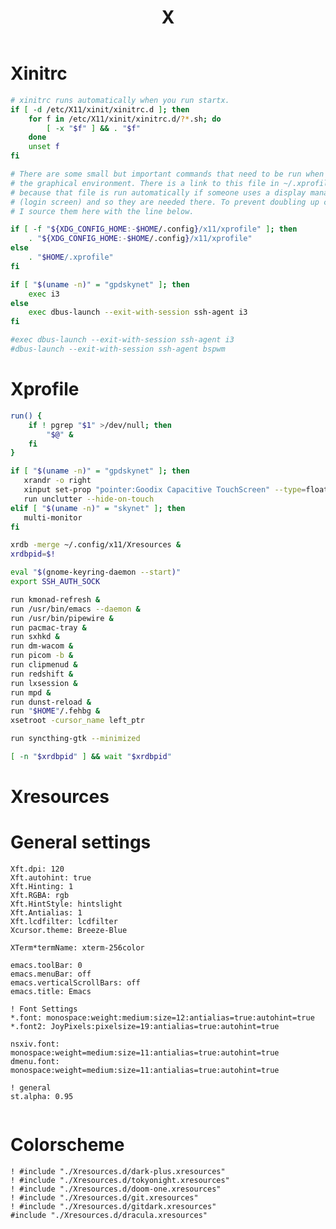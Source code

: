 #+title: X
#+property: header-args :tangle no
#+auto_tangle: t

* Xinitrc

#+begin_src sh :shebang #!/bin/sh :tangle xinitrc
# xinitrc runs automatically when you run startx.
if [ -d /etc/X11/xinit/xinitrc.d ]; then
	for f in /etc/X11/xinit/xinitrc.d/?*.sh; do
		[ -x "$f" ] && . "$f"
	done
	unset f
fi

# There are some small but important commands that need to be run when we start
# the graphical environment. There is a link to this file in ~/.xprofile
# because that file is run automatically if someone uses a display manager
# (login screen) and so they are needed there. To prevent doubling up commands,
# I source them here with the line below.

if [ -f "${XDG_CONFIG_HOME:-$HOME/.config}/x11/xprofile" ]; then
	. "${XDG_CONFIG_HOME:-$HOME/.config}/x11/xprofile"
else
	. "$HOME/.xprofile"
fi

if [ "$(uname -n)" = "gpdskynet" ]; then
	exec i3
else
	exec dbus-launch --exit-with-session ssh-agent i3
fi

#exec dbus-launch --exit-with-session ssh-agent i3
#dbus-launch --exit-with-session ssh-agent bspwm
#+end_src

* Xprofile

#+begin_src sh :shebang #!/bin/sh :tangle xprofile
run() {
    if ! pgrep "$1" >/dev/null; then
        "$@" &
    fi
}

if [ "$(uname -n)" = "gpdskynet" ]; then
   xrandr -o right
   xinput set-prop "pointer:Goodix Capacitive TouchScreen" --type=float "Coordinate Transformation Matrix" 0 1 0 -1 0 1 0 0 1
   run unclutter --hide-on-touch
elif [ "$(uname -n)" = "skynet" ]; then
   multi-monitor
fi

xrdb -merge ~/.config/x11/Xresources &
xrdbpid=$!

eval "$(gnome-keyring-daemon --start)"
export SSH_AUTH_SOCK

run kmonad-refresh &
run /usr/bin/emacs --daemon &
run /usr/bin/pipewire &
run pacmac-tray &
run sxhkd &
run dm-wacom &
run picom -b &
run clipmenud &
run redshift &
run lxsession &
run mpd &
run dunst-reload &
run "$HOME"/.fehbg &
xsetroot -cursor_name left_ptr

run syncthing-gtk --minimized

[ -n "$xrdbpid" ] && wait "$xrdbpid"
#+end_src

* Xresources

* General settings

#+begin_src conf-xdefaults :tangle Xresources
Xft.dpi: 120
Xft.autohint: true
Xft.Hinting: 1
Xft.RGBA: rgb
Xft.HintStyle: hintslight
Xft.Antialias: 1
Xft.lcdfilter: lcdfilter
Xcursor.theme: Breeze-Blue

XTerm*termName: xterm-256color

emacs.toolBar: 0
emacs.menuBar: off
emacs.verticalScrollBars: off
emacs.title: Emacs

! Font Settings
,*.font: monospace:weight:medium:size=12:antialias=true:autohint=true
,*.font2: JoyPixels:pixelsize=19:antialias=true:autohint=true

nsxiv.font: monospace:weight=medium:size=11:antialias=true:autohint=true
dmenu.font: monospace:weight=medium:size=11:antialias=true:autohint=true

! general
st.alpha: 0.95

#+end_src

* Colorscheme

#+begin_src conf-xdefaults :tangle Xresources
! #include "./Xresources.d/dark-plus.xresources"
! #include "./Xresources.d/tokyonight.xresources"
! #include "./Xresources.d/doom-one.xresources"
! #include "./Xresources.d/git.xresources"
! #include "./Xresources.d/gitdark.xresources"
#include "./Xresources.d/dracula.xresources"
#+end_src
